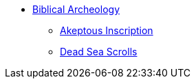 * xref:biblical-archeology:intro-archeology.adoc[Biblical Archeology]
** xref:biblical-archeology:akeptous-inscription.adoc[Akeptous Inscription]
** xref:biblical-archeology:dead-sea-scrolls.adoc[Dead Sea Scrolls]
